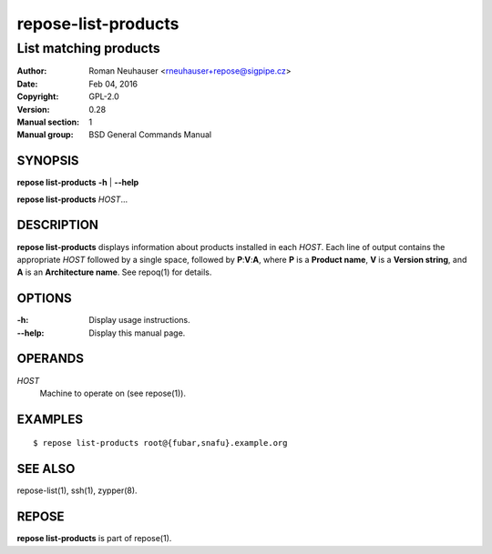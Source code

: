 .. vim: ft=rst sw=2 sts=2 et

========================
**repose-list-products**
========================

----------------------
List matching products
----------------------

:Author: Roman Neuhauser <rneuhauser+repose@sigpipe.cz>
:Date: Feb 04, 2016
:Copyright: GPL-2.0
:Version: 0.28
:Manual section: 1
:Manual group: BSD General Commands Manual

SYNOPSIS
========

**repose list-products** **-h** \| **--help**

**repose list-products** *HOST*...

DESCRIPTION
===========

**repose list-products** displays information about products installed in each *HOST*. Each line of output contains the appropriate *HOST* followed by a single space, followed by **P**:**V**:**A**, where **P** is a **Product name**, **V** is a **Version string**, and **A** is an **Architecture name**. See repoq(1) for details.

OPTIONS
=======

:-h:
 Display usage instructions.

:--help:
 Display this manual page.

OPERANDS
========

*HOST*
 Machine to operate on (see repose(1)).

EXAMPLES
========

::

  $ repose list-products root@{fubar,snafu}.example.org

SEE ALSO
========

repose-list(1), ssh(1), zypper(8).

REPOSE
======

**repose list-products** is part of repose(1).
